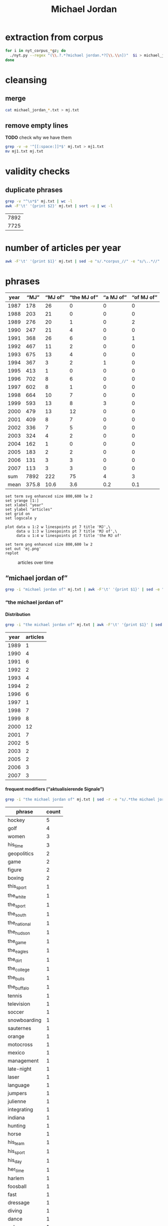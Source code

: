 #+TITLE: Michael Jordan
#+AUTHOR: 
#+EMAIL: 
#+KEYWORDS:
#+DESCRIPTION:
#+TAGS:
#+LANGUAGE: en
#+OPTIONS: toc:nil ':t H:5
#+STARTUP: hidestars overview
#+LaTeX_CLASS: scrartcl
#+LaTeX_CLASS_OPTIONS: [a4paper,11pt]
#+PANDOC_OPTIONS:

* extraction from corpus
#+BEGIN_SRC sh
for i in nyt_corpus_*gz; do
  ./nyt.py --regex "(\\.?.*?michael jordan.*?[\\.\\n])"  $i > michael_jordan_$i.txt
done
#+END_SRC

* cleansing
** merge
#+BEGIN_SRC sh
  cat michael_jordan_*.txt > mj.txt
#+END_SRC

** remove empty lines
*TODO* check why we have them
#+BEGIN_SRC sh
  grep -v -e '^[[:space:]]*$' mj.txt > mj1.txt
  mv mj1.txt mj.txt
#+END_SRC
* validity checks
** duplicate phrases
#+BEGIN_SRC sh
  grep -v "^\s*$" mj.txt | wc -l
  awk -F'\t' '{print $2}' mj.txt | sort -u | wc -l
#+END_SRC

| 7892 |
| 7725 |

* number of articles per year

#+BEGIN_SRC sh
  awk -F'\t' '{print $1}' mj.txt | sed -e "s/.*corpus_//" -e "s/\..*//" | sort  | uniq -c
#+END_SRC

* phrases

#+tblname: mj-data
| year |  "MJ" |     "MJ of" | "the MJ of" | "a MJ of" | "of MJ of" |
|------+-------+-------------+-------------+-----------+------------|
| 1987 |   178 |          26 |           0 |         0 |          0 |
| 1988 |   203 |          21 |           0 |         0 |          0 |
| 1989 |   276 |          20 |           1 |         0 |          2 |
| 1990 |   247 |          21 |           4 |         0 |          0 |
| 1991 |   368 |          26 |           6 |         0 |          1 |
| 1992 |   467 |          11 |           2 |         0 |          0 |
| 1993 |   675 |          13 |           4 |         0 |          0 |
| 1994 |   367 |           3 |           2 |         1 |          0 |
| 1995 |   413 |           1 |           0 |         0 |          0 |
| 1996 |   702 |           8 |           6 |         0 |          0 |
| 1997 |   602 |           8 |           1 |         0 |          0 |
| 1998 |   664 |          10 |           7 |         0 |          0 |
| 1999 |   593 |          13 |           8 |         3 |          0 |
| 2000 |   479 |          13 |          12 |         0 |          0 |
| 2001 |   409 |           8 |           7 |         0 |          0 |
| 2002 |   336 |           7 |           5 |         0 |          0 |
| 2003 |   324 |           4 |           2 |         0 |          0 |
| 2004 |   162 |           1 |           0 |         0 |          0 |
| 2005 |   183 |           2 |           2 |         0 |          0 |
| 2006 |   131 |           3 |           3 |         0 |          0 |
| 2007 |   113 |           3 |           3 |         0 |          0 |
|------+-------+-------------+-------------+-----------+------------|
|  sum |  7892 |         222 |          75 |         4 |          3 |
| mean | 375.8 |        10.6 |         3.6 |       0.2 |        0.1 |
#+TBLFM: @23$2=vsum(@I..@II)::@23$3=vsum(@I..@II)::@23$4=vsum(@I..@II)::@23$5=vsum(@I..@II)::@23$6=vsum(@I..@II)::@24$2=vmean(@I..@II);%2.1f::@24$3=vmean(@I..@II);%2.1f::@24$4=vmean(@I..@II);%2.1f::@24$5=vmean(@I..@II);%2.1f::@24$6=vmean(@I..@II);%2.1f::@25$3=(@-2/$-1@-2) * 100

#+begin_src gnuplot :var data=mj-data :file mj.svg :results silent
  set term svg enhanced size 800,600 lw 2
  set yrange [1:]
  set xlabel "year"
  set ylabel "articles"
  set grid on
  set logscale y

  plot data u 1:2 w linespoints pt 7 title 'MJ',\
       data u 1:3 w linespoints pt 7 title 'MJ of',\
       data u 1:4 w linespoints pt 7 title 'the MJ of'
  
  set term png enhanced size 800,600 lw 2
  set out 'mj.png'
  replot
#+end_src

#+CAPTION: articles over time
#+NAME:   fig:mj
[[file:mj.png]]

** "michael jordan of"
#+BEGIN_SRC sh
  grep -i "michael jordan of" mj.txt | awk -F'\t' '{print $1}' | sed -e "s/.*corpus_//" -e "s/\..*//" | sort | uniq -c
#+END_SRC

*** "the michael jordan of"

**** Distribution

#+BEGIN_SRC sh
  grep -i "the michael jordan of" mj.txt | awk -F'\t' '{print $1}' | sed -e "s/.*corpus_//" -e "s/\..*//" | sort | uniq -c
#+END_SRC

| year | articles |
|------+----------|
| 1989 |        1 |
| 1990 |        4 |
| 1991 |        6 |
| 1992 |        2 |
| 1993 |        4 |
| 1994 |        2 |
| 1996 |        6 |
| 1997 |        1 |
| 1998 |        7 |
| 1999 |        8 |
| 2000 |       12 |
| 2001 |        7 |
| 2002 |        5 |
| 2003 |        2 |
| 2005 |        2 |
| 2006 |        3 |
| 2007 |        3 |

**** frequent modifiers ("aktualisierende Signale")

#+BEGIN_SRC sh 
  grep -i "the michael jordan of" mj.txt | sed -r -e "s/.*the michael jordan of *(((the|his|this|her) *)?[^ \.,'\"\)]*).*/\1/i" -e "s/ /_/" | tr 'A-Z' 'a-z' | sort | uniq -c  | sort -nr
#+END_SRC

| phrase       | count |
|--------------+-------|
| hockey       |     5 |
| golf         |     4 |
| women        |     3 |
| his_time     |     3 |
| geopolitics  |     2 |
| game         |     2 |
| figure       |     2 |
| boxing       |     2 |
| this_sport   |     1 |
| the_white    |     1 |
| the_sport    |     1 |
| the_south    |     1 |
| the_national |     1 |
| the_hudson   |     1 |
| the_game     |     1 |
| the_eagles   |     1 |
| the_dirt     |     1 |
| the_college  |     1 |
| the_bulls    |     1 |
| the_buffalo  |     1 |
| tennis       |     1 |
| television   |     1 |
| soccer       |     1 |
| snowboarding |     1 |
| sauternes    |     1 |
| orange       |     1 |
| motocross    |     1 |
| mexico       |     1 |
| management   |     1 |
| late-night   |     1 |
| laser        |     1 |
| language     |     1 |
| jumpers      |     1 |
| julienne     |     1 |
| integrating  |     1 |
| indiana      |     1 |
| hunting      |     1 |
| horse        |     1 |
| his_team     |     1 |
| his_sport    |     1 |
| his_day      |     1 |
| her_time     |     1 |
| harlem       |     1 |
| foosball     |     1 |
| fast         |     1 |
| dressage     |     1 |
| diving       |     1 |
| dance        |     1 |
| cyberspace   |     1 |
| cricket      |     1 |
| computer     |     1 |
| college      |     1 |
| brazilian    |     1 |
| bmx          |     1 |
| baseball     |     1 |
| australia    |     1 |
| afghanistan  |     1 |
| actresses    |     1 |
| 12th         |     1 |

**** Examples

#+BEGIN_SRC sh :results raw list
  grep -i "the michael jordan of" mj.txt | sed -e "s/nyt_corpus_//" -e "s/\.har\//\//" -e "s/.xml//" -e "s/[[:space:]]*$//" | sed "s/the michael jordan of/*&*/i"
#+END_SRC

- 1989/05/19/0251456	        The future jurist stood in the pivot and dazzled crowd and opponents by whipping the ball around to cutting teammates. He may have been the closest thing to *the Michael Jordan of* his day, as earthbound as he was.
- 1990/01/03/0313936	        ''Gretzky is *the Michael Jordan of* hockey,'' said Fitzpatrick, who intimidated shooters in the manner of Patrick Ewing.
- 1990/03/07/0332581	        LEAD: She is *the Michael Jordan of* figure skating, a dazzling athlete of uncommon skill who performs at a level unattained by many skaters, unattainable by most others.
- 1990/03/07/0332581	        She is *the Michael Jordan of* figure skating, a dazzling athlete of uncommon skill who performs at a level unattained by many skaters, unattainable by most others.
- 1990/12/24/0410716	        "As a player, my ego says that I don't want to be a 12th man," Haley said. "But, in reality, I think I could be *the Michael Jordan of* 12th men.
- 1991/08/01/0464227	        "I want to become *the Michael Jordan of* golf," said Woods, who prefers being called Tiger to Eldrick.
- 1991/08/01/0464228	        "I want to become *the Michael Jordan of* golf," said Woods, who prefers being called Tiger to Eldrick.
- 1991/08/01/0464297	        "I want to become *the Michael Jordan of* golf," said Woods, who prefers being called Tiger to Eldrick.
- 1991/08/04/0465076	        Eldrick (Tiger) Woods was learning to play out of sand traps when his contemporaries were playing in sandboxes. Now 15 years old, Mr. Woods last weekend became the youngest player ever to win the United States Junior Amateur golf championship. The California high school sophomore, who is also the first black player ever to win the junior championship, may be the best adolescent golfer to come along since Bobby Jones won the Georgia State Amateur in 1944 at the age of 14. Mr. Woods began playing as a toddler, and shot a 48 over nine regulation holes at the age of 3. He marks the progress of his career against that of Jack Nicklaus, whom he intends to supplant as the golf world's consensus all-time greatest. He will get his shot at the reigning United States Amateur champion, 21-year-old Phil Mickelson, in a tournament beginning Aug. 20. "I want to be *the Michael Jordan of* golf," said Mr.
- 1991/08/11/0466343	        On a recent evening on the Upper West Side, Earl Manigault recalled the days when he was *the Michael Jordan of* Harlem, a man who jumped so high he once believed he could take off after a running start and end up sitting on the rim.
- 1991/12/08/0492282	        "I knew immediately that she was a long-ball hitter, emotionally, intellectually and artistically -- and by the way, physically, too -- and it was hard to see where the limitations were," he says. "I thought I had some objectivity. Now, I'm just completely nonobjective about her. She's *the Michael Jordan of* actresses.
- 1992/01/24/0502719	        The Bills are not necessarily in trouble in Sunday's Super Bowl just because Thomas wants to be known as *the Michael Jordan of* his team, leaving the implication that Jim Kelly, the quarterback, is merely Scottie Pippen.
- 1992/07/17/0543317	        "Palmer is brilliant, one of the most balanced managers I've seen," a Digital finance manager said. "He's *the Michael Jordan of* management in Digital.
- 1993/01/24/0585384	        *Bills offensive coordinator Ted Marchibroda calls quarterback Jim Kelly *the Michael Jordan of* the Buffalo team.
- 1993/02/09/0589135	        Erving, who will be 43 on Feb. 22, was *the Michael Jordan of* his time and the unofficial player spokesman before Magic Johnson.
- 1993/02/10/0589436	        Erving was *the Michael Jordan of* his time, but what a different time that was.
- 1993/08/26/0631050	        So do his teammates. "My teammates give me a hard time," he said. "Joey Cora calls me *the Michael Jordan of* the White Sox.
- 1994/07/05/0697585	        If Jones was *the Michael Jordan of* her time, scoring at will, Cain, 33, is the Magic Johnson of hers.
- 1994/07/05/0697643	        "Romario is *the Michael Jordan of* soccer and Bebeto is the Magic Johnson of soccer," said American defender Paul Caligiuri.
- 1996/01/17/0823248	        In large part, this is due to the fact that Guys approach food as they do most things. Like, for example, war. Or its corollary, sports. When a Guy starts cooking, he wants to be the Joe Montana of mousse, *the Michael Jordan of*  julienne, the Cal Ripken Jr.
- 1996/05/10/0849554	        "Mr. Burry is *the Michael Jordan of* integrating insurance and health care, so he commands a pretty big salary," said William Silverman, a spokesman for Blue Cross.
- 1996/06/14/0857634	        Smith said he didn't know if he could afford to keep the veterans Pat Verbeek, a forward, and Jeff Beukeboom, a defenseman. Both become unrestricted free agents on July 1. He said he would bid on free agents "if *the Michael Jordan of* hockey" becomes available.
- 1996/08/03/0869199	        And, of course, *the Michael Jordan of* Brazilian basketball for the past 20 years, has simply been known as Oscar.
- 1996/12/06/0893794	        ''I thought, wouldn't it be interesting to do a commercial that played off that?,'' he continued. ''Our Michael Jordan liked the idea, and we discussed it with the representatives of *the Michael Jordan of* the Bulls.
- 1996/12/06/0893794	        ''Initially we had *the Michael Jordan of* the College Fund, who actually could shoot, making all his shots,'' said Marvin Waldman, executive vice president and group creative director at Y.
- 1997/12/26/0983138	        At the Waffle House, the anonymity factor is almost as intoxicating as the hot maple syrup. No one wants his autograph, and no one asks him if he thinks of himself as *the Michael Jordan of* tennis, a question that makes Sampras lose his appetite wherever and whenever it is asked.
- 1998/03/30/1006144	        ''*The Michael Jordan of* women's basketball,'' Barmore called Holdsclaw.
- 1998/03/30/1006162	        And Holdsclaw is often referred to as *the Michael Jordan of* women's basketball.
- 1998/09/27/1049680	        For Saturday's anniversary race, the celebrities include Mike Adamle, a former football standout at Northwestern University who later played in the N.F.L. and is now a sportscaster, and David Bailey, *the Michael Jordan of* motocross racing in the 1980's who became paralyzed in a racing accident and will compete in a wheelchair along part of the course.
- 1998/11/05/1059693	        The show also features equine entertainers including Bonfire, *the Michael Jordan of* dressage horses.
- 1998/11/06/1060001	        The exhibitions featured the trick horses of the charro champion Jerry Diaz, who surrounds himself and his palomino with a spinning lariat, as well as a balletic dressage demonstration by the four-time United States Olympian Robert Dover and Anky van Grunsven of the Netherlands, whose bay horse, Bonfire, is *the Michael Jordan of* this sport.
- 1998/11/19/1063282	        Kurt Shimada is shaking with joy, disbelief and a twinge of guilt. Moments ago, in the preliminary round of the computer game championships, he didn't just beat but demolished Dennis Fong, who happens to be *the Michael Jordan of* computer games.
- 1998/12/27/1072824	        Here's to Brian Foster, *the Michael Jordan of* BMX racing, whose bike-riding skills earn him more than $100,000 per year.
- 1999/01/17/1077956	        Terje Haakenson, a Norwegian, executes moves on a snowboard that nobody had ever seen before, so he's dubbed *the Michael Jordan of* snowboarding -- in every interview and article on him.
- 1999/01/17/1077956	 The Australian batsman Steve Waugh wins championships everywhere he plays. That makes him *the Michael Jordan of* cricket.
- 1999/01/17/1077956	 Doubt it? Check out his news clippings. Jorge Campos isn't necessarily the world's best soccer player, but he can't go anywhere in his country without being recognized. To his publicist, that makes him *the Michael Jordan of* Mexico.
- 1999/01/17/1077956	        So here's a guide to the Jordans still at work. Meet *the Michael Jordan of* .
- 1999/01/24/1080017	        If you think that Mike will live forever, remember the role Johnny Carson played in the national culture (he was *the Michael Jordan of* late-night TV) and the enormous coverage of his retirement and his replacements.
- 1999/03/28/1095607	        It is not easy for this generation of Americans to grasp how important the United States is to the world in the era of globalization. America today is *the Michael Jordan of* geopolitics -- the overwhelmingly dominant system.
- 1999/05/19/1108691	        ''Tropicana is *the Michael Jordan of* orange juice,'' said Emanuel Goldman, a global consumer-products analyst for Merrill Lynch.
- 1999/12/05/1158663	        Now, as in 1996, she's the oldest, a distinction she has learned to forget ''except when I wake up in the middle of the night feeling the aches and pains.'' Or when, during a heated practice, she's trying to outfox youngsters like Chamique Holdsclaw, the player she's pegged as the star for the new millennium and to whom she's prepared to bequeath her moniker as *the Michael Jordan of* women's ball.
- 2000/02/22/1178469	        ''It's very unique, though, to be able to bring *the Michael Jordan of* baseball home where he was raised in Cincinnati,'' said Jim Bowden, the Reds' general manager, who tried to minimize how the contract favors the Reds.
- 2000/05/06/1197248	        For the benefit of anyone under 40, Howdy Doody was *the Michael Jordan of* television puppets.
- 2000/05/14/1199474	        He sold his Checkers restaurants when he joined Burger King. ''They wanted *the Michael Jordan of* fast food,'' Mr.
- 2000/05/15/1199732	        But do not feel too sorry for Jones. He has a 42-1 record. He is a millionaire many times over. He is *the Michael Jordan of* his sport, but even Jordan could find legitimate challengers.
- 2000/06/19/1208725	        ''He's *the Michael Jordan of* diving,'' Ruiz said.
- 2000/08/13/1222322	        The games, now six years old -- an eternity in youth culture -- as well as the newer Gravity Games on NBC, are spawning extremes of their own. This fall, for instance, will see the debut of not one but two brands of extreme sports trading cards. The stunt biker Dave Mirra, *the Michael Jordan of* the dirt set, has his own chewing gum (Dave Mirra's BMX Bubble Gum), as well as his own pro model signature Adidas sneaker as well as a cereal en route.
- 2000/09/17/1231421	        LASER -- In the popular open dinghy class, Robert Scheidt of Brazil is *the Michael Jordan of* Laser sailing, a dominant force who has won four world championships.
- 2000/09/29/1234541	        When the Australian point guard, Shane Heal, referred to him as ''*the Michael Jordan of* Australia'' today, Gaze shook his head.
- 2000/11/05/1244777	        Chris Ballard article on trivia buffs who are passionate almost to obsession about becoming contestants on TV game shows and spend lots of time playing, and winning, Internet trivia contests; focuses on Leszek Pawlowicz, considered *the Michael Jordan of* game shows; photos (M)
- 2000/11/05/1244777	        But even with all the cerebral firepower on hand, there is one man who stands head-and-slumping shoulders above all these factheads, a non-Jipter named Leszek Pawlowicz. A quiet 43-year-old computer consultant who has been called ''*the Michael Jordan of* game shows,'' Pawlowicz (pronounced pa-VLO-vich) never lost a match while steamrolling to the title of the 1992 ''Jeopardy!'' Tournament of Champions.
- 2000/12/15/1255406	        Mr. Bush will soon discover that preserving this system is critical not only for America, it is critical for the world. America today is *the Michael Jordan of* geopolitics.
- 2000/12/31/1259397	        Willey said it would benefit *the Michael Jordan of* cyberspace to log a few minutes on a real basketball court, and for the virtual version of Mike Tyson to know his way around an actual boxing ring.
- 2001/01/04/1260139	        Armstead and Barrow have been extremely respectful of McNabb this week, with Barrow calling him *the Michael Jordan of* the Eagles.
- 2001/01/08/1261308	        A quarterback who came into this game confident, with a cocky bounce in his step, looked confused in the pocket, even timid, against the Giants. McNabb has been called *the Michael Jordan of* the National Football League.
- 2001/10/28/1337997	        During his high school years, Mr. Khalilzad attended the Ghazi Lycée in Kabul, a rigorous, elite school, and went out for the Afghan national basketball team. ''He was not destined to become *the Michael Jordan of* Afghanistan,'' recalled Thomas E.
- 2001/11/04/1339731	        While he was a particularly obnoxious version, Yankee fans have long been the ugly Americans of sport. Like the old stereotype of Americans abroad, Yankee fans flaunt an assumption of wealth and dominance. In their case, it's from wearing pin-striped shirts bearing the numbers of the most storied players in baseball history -- the Babe (now known as *the Michael Jordan of* his time), Lou Gehrig (if he hadn't died under contract, he would still be playing and nobody would know Cal Ripken), Joe DiMaggio (less mysteriously dignified but more interesting since the recent publication of a sour bio), Yogi Berra (in a deserved comeback as the role model for Yoda) and Mickey Mantle (redeemed by a gutsy death and Billy Crystal's movie, ''61*'').
- 2001/11/08/1340953	        In his new ''Music of the Line/ Words in Shape,'' which completed the program, the first two of three central trios glow with wonderfully inventive choreography that is full of quietly humane surprises, as do a quartet and a solo in ''Mix 25.'' The solo sensitively celebrates the gifts of Steve Humphrey, a longtime standout in the fine company and who, in a world that valued art more, would probably be *the Michael Jordan of* dance.
- 2001/12/05/1348659	        AS a Quebec teenager, he was compared to Jean Béliveau, the best center in the Montreal Canadiens' elegant history. When he was the No. 1 choice over all in the N.H.L.'s 1998 entry draft, he was touted by the Tampa Bay Lightning as ''*the Michael Jordan of* hockey'' -- the ultimate sports mixed metaphor.
- 2001/12/05/1348659	        Center Scott Gomez and defenseman Colin White were mentioned in the reported trade talk and for Lecavalier, and the Devils would probably part with those two. But it's doubtful that the Lightning could justify trading ''*the Michael Jordan of* hockey'' for Gomez and White.
- 2002/01/27/1362919	        ''They say he is the best boxer in the world, *the Michael Jordan of* boxing,'' Forrest said.
- 2002/04/14/1384103	        The next morning, I tested my hypothesis. I drove out to a spot on the north side of the pier and stopped to talk to some of the regulars, Jimmy Mulligan, Peter Catanese and John Francesconi, known to his friends as *the Michael Jordan of* the Hudson.
- 2002/07/01/1405095	        ''Kiraly, he's like *the Michael Jordan of* the sport,'' said Armato, who founded the A.
- 2002/07/25/1410921	        In Pletcher's case, he would like, just once, to hear his name without the qualification that he is a former assistant to D. Wayne Lukas. He learned much from Lukas, who statistically is *the Michael Jordan of* horse racing, and he is grateful.
- 2002/12/22/1450658	        Mr. Barta is neither a Jethro Clampett nor a redneck. He said his political views were ''just to the right of Attila the Hun,'' but he talks about honor and chivalry, grew up in a well-to-do family in Westchester with a second home in Maine, learned his manners at preppy New England boarding schools and buys and sells corporate jets for a living. He writes for Sport Fishing, Marlin and Big Game Fishing Journal magazines and The Improper Hamptonian. He flies turboprops and light jets, skydives and runs an annual blue marlin tournament that has raised $775,000 for charity in the last six years. This month he appeared as the outdoors consultant on ''The Best Damn Sport Show, Period'' with Tom Arnold on Fox Sports. He was introduced as *the Michael Jordan of* hunting and fishing.
- 2003/03/09/1471019	        A month later, Bowden was using only superlatives. ''He's *the Michael Jordan of* the game,'' Bowden said.
- 2003/06/03/1494048	        ''The next thing you know, I get cut for Mr. Indiana Basketball,'' Bowen said. ''I posted him up, shot right over him and scored. The coach says, 'I don't want that.' You don't want that? He was *the Michael Jordan of* Indiana.
- 2005/09/18/1702809	        2. 2001 Château Guiraud Sauternes, $38 (half bottle). ''Château d'Yquem is *the Michael Jordan of* Sauternes,'' he says.
- 2005/10/09/1708539	        ''I would tape it, and replay it, to make sure that I understood everything,'' Mr. Lowry said. ''Bill is *the Michael Jordan of* language.
- 2006/02/05/1737164	        Ethics exemplar. And soon to become, in marketing terms, ''*the Michael Jordan of* college coaches,'' according to his agent, David Falk (who is, yes, Jordan's agent).
- 2006/06/06/1767059	        He had them open a container that held *the Michael Jordan of* jumpers, a species the biologists liked to call rocket frogs.
- 2006/11/06/1802795	        Frederic Collignon, a 30-year-old who works as a car salesman in Liège, Belgium, but who is considered by his fans to be *the Michael Jordan of* foosball, said, ''Nice mountains, nice view, a little bit too cold, and it is different from Vegas, but I still like the town.
- 2007/03/28/1836163	        Like Solzhenitsyn's Denisovich, Mr. Thomas finds a grim satisfaction in work. He is happy to cobble shoes for the Korean riot police at the rate of 80 cents a day. Even better than the loose camaraderie and open spaces of the factory floor is the prison sports program. Each factory has a basketball team, and Mr. Thomas, a first-round draft pick, emerges as *the Michael Jordan of* the South Korean penal system.
- 2007/04/17/1841042	        Billed as *the Michael Jordan of* hockey by a former Lightning owner, Lecavalier appeared to be on a career path more like Sam Bowie's, his 37 points in 76 games in his fourth season seeming to cement his underachieving status.
- 2007/05/03/1844722	        ''In terms of his crossover appeal in boxing, there is nobody like him,'' said Brian Herlihy, the division marketing manager for Cazadores, whose name will appear on the mat below the boxers, on the ropes and on a banner above the ring. ''He is unique. He's *the Michael Jordan of* boxing.

*** "a michael jordan of"
#+BEGIN_SRC sh
  grep -i "a michael jordan of" mj.txt | awk -F'\t' '{print $1}' | sed -e "s/.*corpus_//" -e "s/\..*//" | sort | uniq -c
#+END_SRC

#+BEGIN_SRC sh :results raw list
  grep -i "a michael jordan of" mj.txt | sed -e "s/nyt_corpus_//" -e "s/\.har\//\//" -e "s/.xml//" -e "s/[[:space:]]*$//" | sed "s/a michael jordan of/*&*/i"
#+END_SRC

- 1994/01/23/0664050	        "He was, I think, one of the fiercest competitors I've ever seen. For a long time, it was L. T. every day, every way. He was kind of like *a Michael Jordan of* football.
- 1999/01/17/1077956	 But although Jordan retired from the Chicago Bulls and the game of basketball last week, there's still *a Michael Jordan of* snowboarding.
- 1999/01/17/1077956	 And *a Michael Jordan of* bull riding.
- 1999/01/17/1077956	 Even *a Michael Jordan of* real-life bulls.

*** "of michael jordan of"
#+BEGIN_SRC sh
  grep -i "of michael jordan of" mj.txt | awk -F'\t' '{print $1}' | sed -e "s/.*corpus_//" -e "s/\..*//" | sort | uniq -c
#+END_SRC

#+BEGIN_SRC sh :results raw list
  grep -i "of michael jordan of" mj.txt | sed -e "s/nyt_corpus_//" -e "s/\.har\//\//" -e "s/.xml//" -e "s/[[:space:]]*$//" | sed "s/of michael jordan of/*&*/i"
#+END_SRC

- 1989/02/07/0221328	        LEAD: Kenny Walker of the Knicks and two rookies, Shelton Jones of the Philadelphia 76ers and Chris Morris of the Nets, have been added to the field for the National Basketball Association's slam-dunk championship Saturday at Houston. The three additions followed by one day the withdrawal *of Michael Jordan of* the
- 1989/02/07/0221328	        Kenny Walker of the Knicks and two rookies, Shelton Jones of the Philadelphia 76ers and Chris Morris of the Nets, have been added to the field for the National Basketball Association's slam-dunk championship Saturday at Houston. The three additions followed by one day the withdrawal *of Michael Jordan of* the Bulls, the two-time defending champion, who has a sprained knee.
- 1991/07/02/0456931	        Also during the All-Star Game, Nike plans to show new spots with the tennis star Andre Agassi; David Robinson of the San Antonio Spurs of the National Basketball Association, and the film director Spike Lee as Mars Blackmon, the ultimate fan *of Michael Jordan of* the N.

* TODO vossantos
manually check all candidates ...
